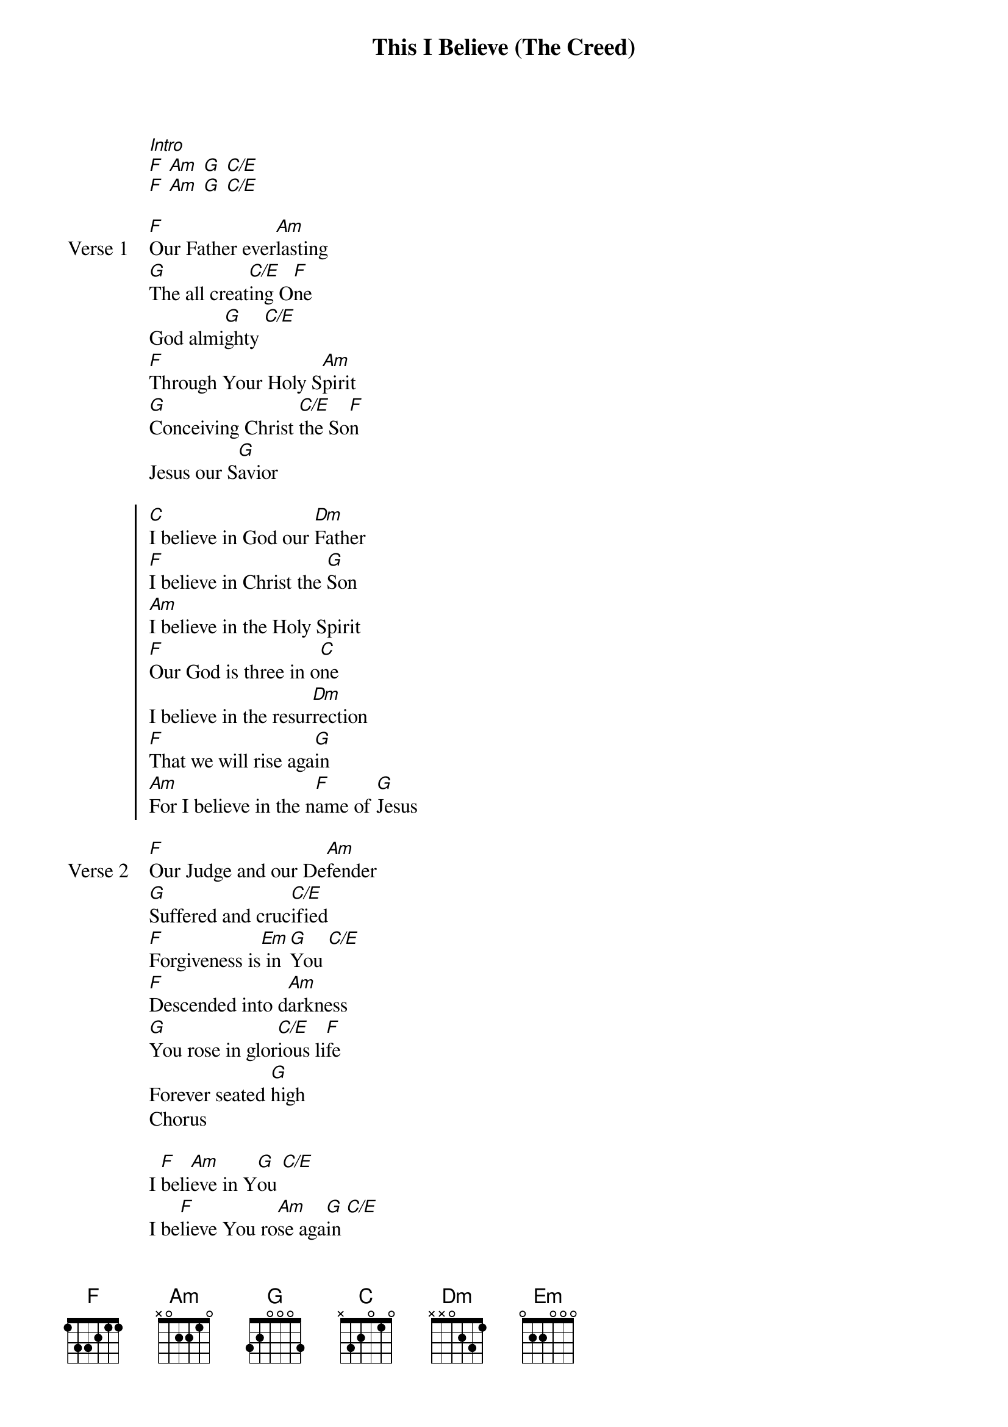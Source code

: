 {title: This I Believe (The Creed)}
{artist: Hillsong Worship}
{key: C}
{tempo: 71}

{start_of_verse}
[Intro]
[F] [Am] [G] [C/E]
[F] [Am] [G] [C/E]
{end_of_verse}

{start_of_verse: Verse 1}
[F]Our Father ever[Am]lasting
[G]The all creat[C/E]ing O[F]ne
God almi[G]ghty [C/E]
[F]Through Your Holy S[Am]pirit
[G]Conceiving Christ [C/E]the So[F]n
Jesus our S[G]avior
{end_of_verse}

{start_of_chorus}
[C]I believe in God our [Dm]Father
[F]I believe in Christ the [G]Son
[Am]I believe in the Holy Spirit
[F]Our God is three in o[C]ne
I believe in the resur[Dm]rection
[F]That we will rise aga[G]in
[Am]For I believe in the n[F]ame of [G]Jesus
{end_of_chorus}

{start_of_verse: Verse 2}
[F]Our Judge and our De[Am]fender
[G]Suffered and cruc[C/E]ified
[F]Forgiveness is[Em] in [G]You [C/E]
[F]Descended into d[Am]arkness
[G]You rose in glor[C/E]ious li[F]fe
Forever seated [G]high
Chorus
{end_of_verse}

{start_of_bridge}
I [F]beli[Am]eve in Y[G]ou [C/E]
I be[F]lieve You ro[Am]se aga[G]in [C/E]
I be[F]lieve that J[G]esus Christ is L[C]ord
{end_of_bridge}

{start_of_chorus}
[C]I believe in life e[Dm]ternal
[F]I believe in the virgin b[G]irth
[Am]I believe in the saints' communion
[F]And in Your holy ch[C]urch
I believe in the resur[Dm]rection
[F]When Jesus comes ag[G]ain
[Am]For I believe in the n[F]ame of J[G]esus [C]
[Am]For I believe in the n[F]ame of [G]Jesus [C]
[Am]For I believe in the n[F]ame of [G]Jesus [C]
{end_of_chorus}
